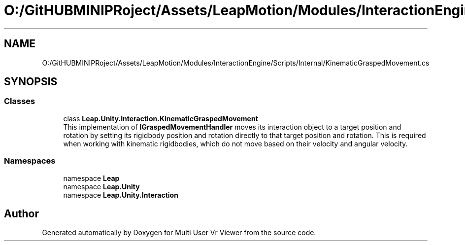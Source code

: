 .TH "O:/GitHUBMINIPRoject/Assets/LeapMotion/Modules/InteractionEngine/Scripts/Internal/KinematicGraspedMovement.cs" 3 "Sat Jul 20 2019" "Version https://github.com/Saurabhbagh/Multi-User-VR-Viewer--10th-July/" "Multi User Vr Viewer" \" -*- nroff -*-
.ad l
.nh
.SH NAME
O:/GitHUBMINIPRoject/Assets/LeapMotion/Modules/InteractionEngine/Scripts/Internal/KinematicGraspedMovement.cs
.SH SYNOPSIS
.br
.PP
.SS "Classes"

.in +1c
.ti -1c
.RI "class \fBLeap\&.Unity\&.Interaction\&.KinematicGraspedMovement\fP"
.br
.RI "This implementation of \fBIGraspedMovementHandler\fP moves its interaction object to a target position and rotation by setting its rigidbody position and rotation directly to that target position and rotation\&. This is required when working with kinematic rigidbodies, which do not move based on their velocity and angular velocity\&. "
.in -1c
.SS "Namespaces"

.in +1c
.ti -1c
.RI "namespace \fBLeap\fP"
.br
.ti -1c
.RI "namespace \fBLeap\&.Unity\fP"
.br
.ti -1c
.RI "namespace \fBLeap\&.Unity\&.Interaction\fP"
.br
.in -1c
.SH "Author"
.PP 
Generated automatically by Doxygen for Multi User Vr Viewer from the source code\&.

